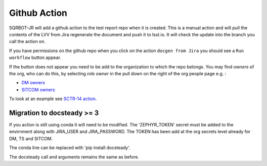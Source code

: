 .. _githubaction:

Github Action
=============

SQRBOT-JR will add a github action to the test report repo when it is created.
This is a manual action and will pull the contents of the LVV from Jira regenerate
the document and push it to lsst.io.
It will check the update into the branch you call the action on.

If you have permissions on the github repo when you click on the action ``docgen from Jira``
you should see a ``Run workflow`` button appear.

If the button does not appear you need to be add to the organization to which the repo belongs.
You may find `owners` of the org, who can do this, by selecting `role` `owner` in the pull down on
the right of the org people page e.g. :

-   `DM owners <https://github.com/orgs/lsst-dm/people?query=role%3Aowner>`__
-   `SITCOM owners <https://github.com/orgs/lsst-sitcom/people?query=role%3Aowner>`__


To look at an example see `SCTR-14 action <https://github.com/lsst-sitcom/SCTR-14/actions/workflows/docgen_from_Jira.yaml>`__.

Migration to docsteady >= 3
---------------------------
If you action is still using conda it will need to be modified.
The 'ZEPHYR_TOKEN' secret must be added to the envirnment along with JIRA_USER and JIRA_PASSWORD.
The TOKEN has been add at the org secrets level already for DM, TS and SITCOM.

The conda line can be replaced with 'pip install docsteady'.

The docsteady call  and arguments remains the same as before.

